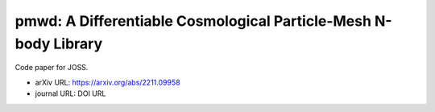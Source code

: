 pmwd: A Differentiable Cosmological Particle-Mesh N-body Library
================================================================

Code paper for JOSS.

* arXiv URL: https://arxiv.org/abs/2211.09958
* journal URL: DOI URL
